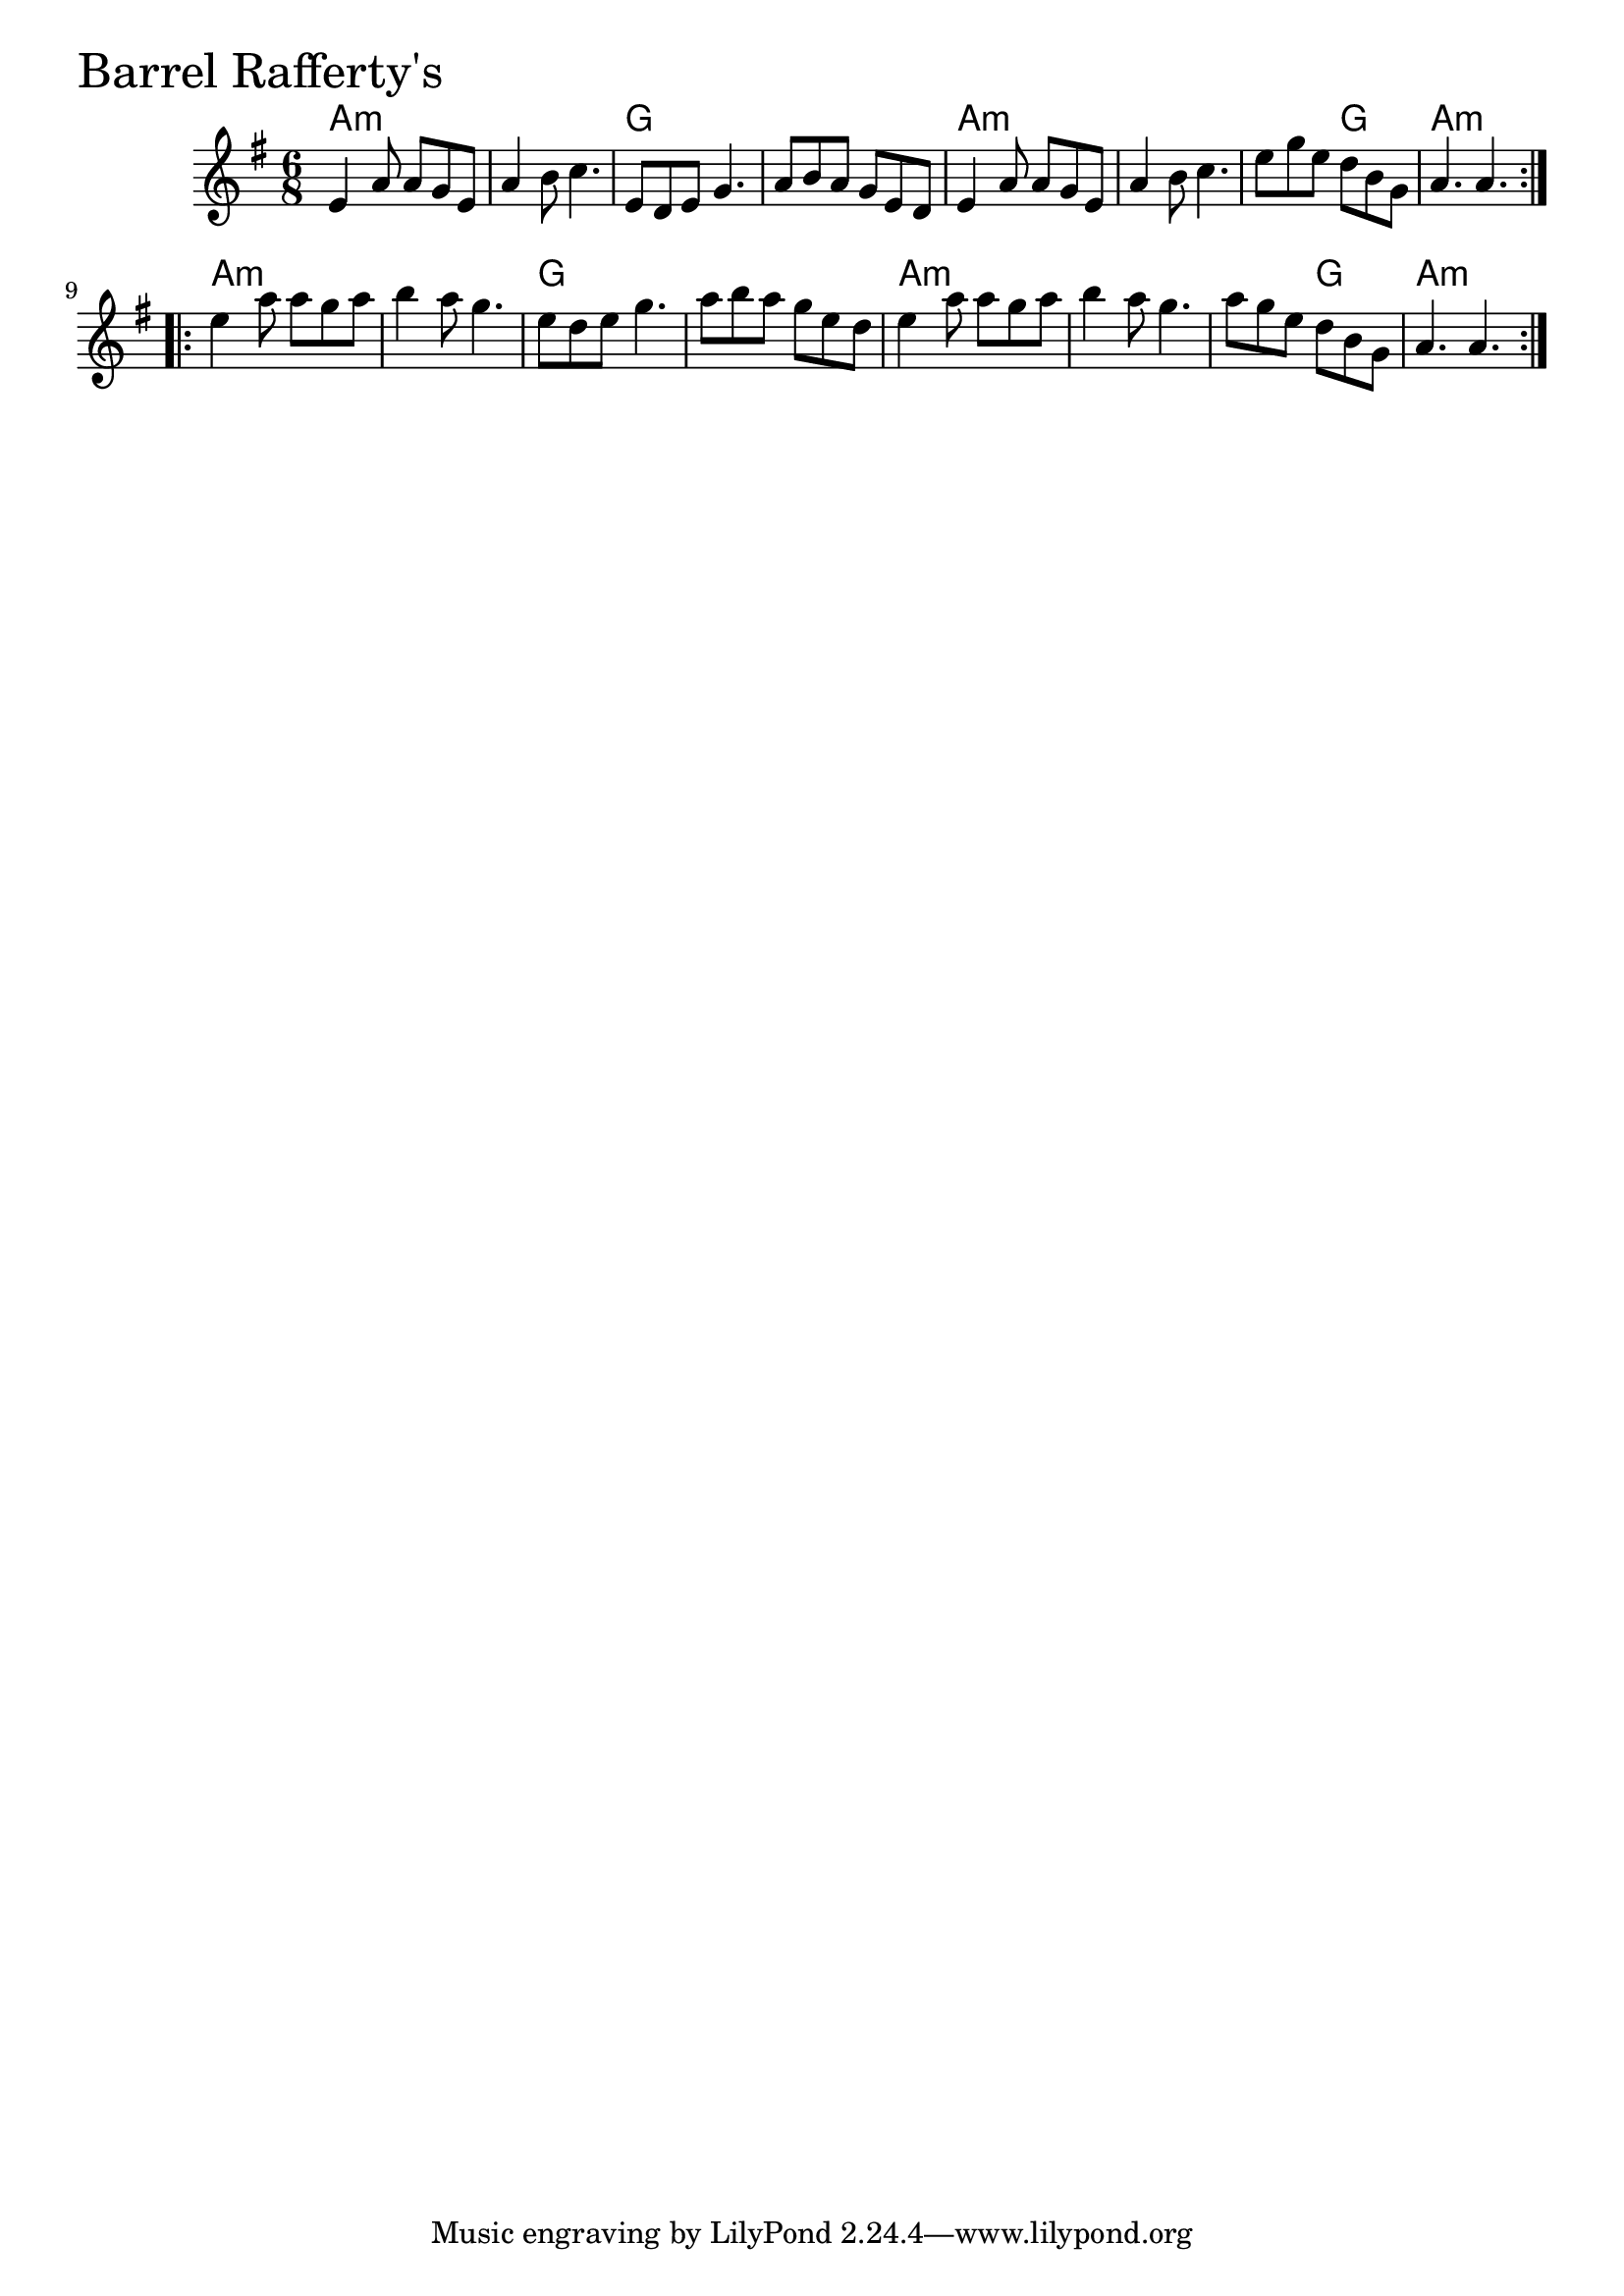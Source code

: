\version "2.18.0"

BarrelRaffertysChords = \chordmode{
  a2.:m s g s
  a:m s s4. g a2.:m
  a2.:m s g s
  a:m s s4. g a2.:m
}

BarrelRaffertys = \relative{
  \key g \major
  \time 6/8
  \repeat volta 2 {
    e'4 a8 a g e
    a4 b8 c4.
    e,8 d e g4.
    a8 b a g e d
    e4 a8 a g e
    a4 b8 c4.
    e8 g e d b g
    a4. a
  }
  \break
  \repeat volta 2 {
    e'4 a8 a g a
    b4 a8 g4.
    e8 d e g4.
    a8 b a g e d
    e4 a8 a g a
    b4 a8 g4.
    a8 g e d b g
    a4. a
  }
}


\score {
  <<
    \new ChordNames \BarrelRaffertysChords 
    \new Staff { \clef treble \BarrelRaffertys }
  >>
  \header { piece = \markup {\fontsize #4.0 "Barrel Rafferty's" }}
  \layout {}
  \midi {}
}
